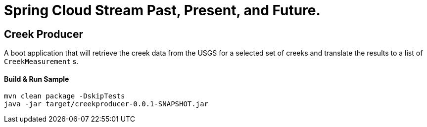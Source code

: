 = Spring Cloud Stream Past, Present, and Future.

== Creek Producer
A boot application that will retrieve the creek data from the USGS for a selected set of creeks and translate the results to a list of `CreekMeasurement` s.

==== Build & Run Sample
[source,bash]
----
mvn clean package -DskipTests
java -jar target/creekproducer-0.0.1-SNAPSHOT.jar
----
